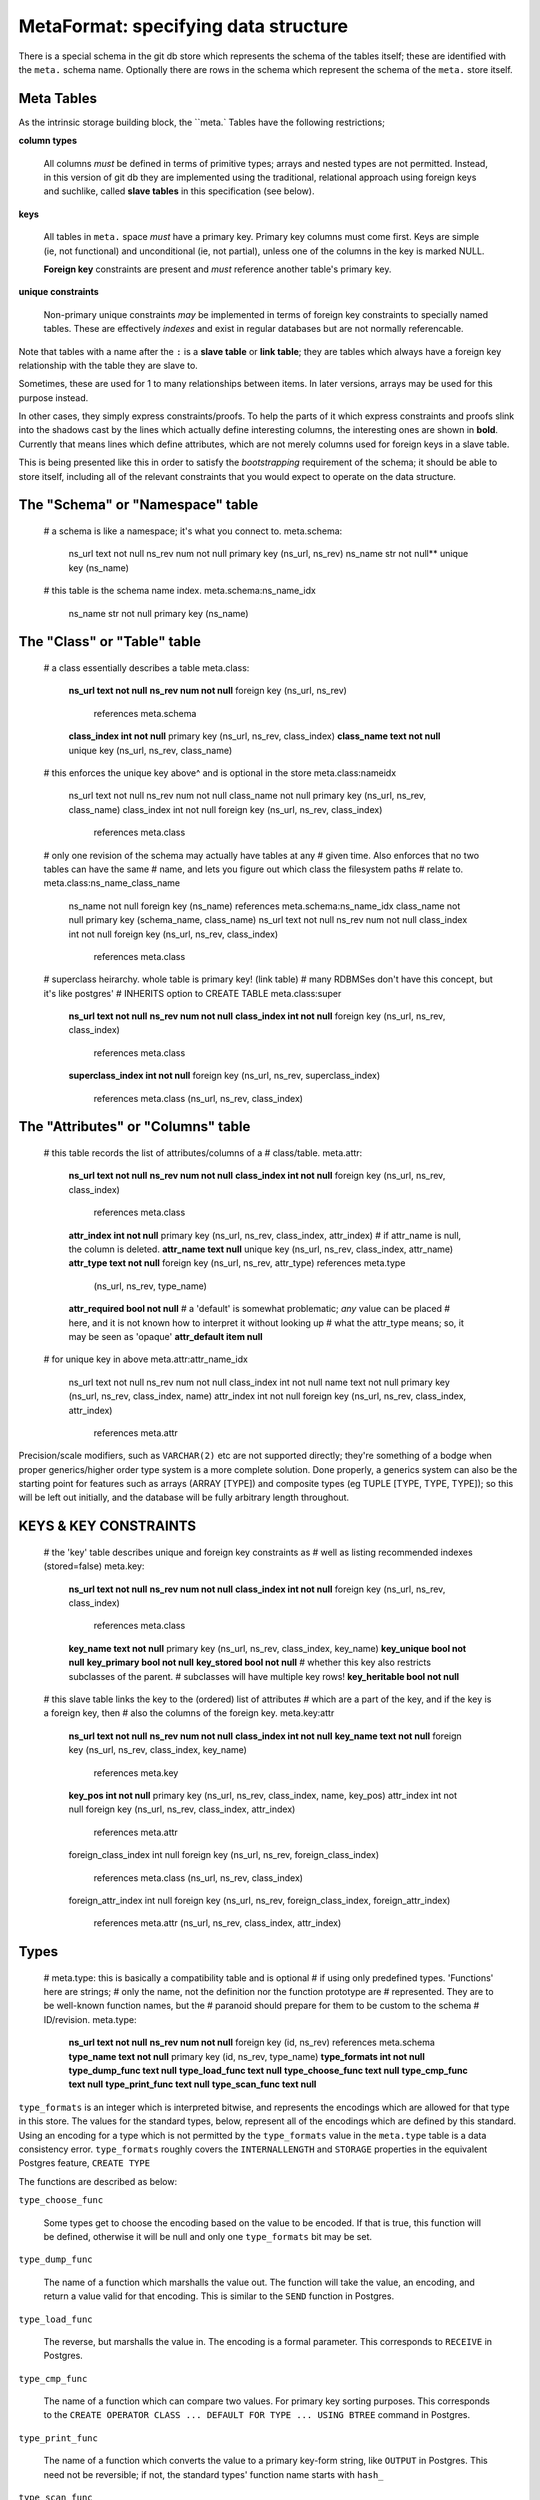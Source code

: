 
=====================================
MetaFormat: specifying data structure
=====================================

There is a special schema in the git db store which represents the
schema of the tables itself; these are identified with the
``meta.`` schema name.  Optionally there are rows in the schema
which represent the schema of the ``meta.`` store itself.

Meta Tables
===========

As the intrinsic storage building block, the ``meta.` Tables
have the following restrictions;

**column types**

    All columns *must* be defined in terms of primitive types; arrays
    and nested types are not permitted.  Instead, in this version of
    git db they are implemented using the traditional, relational
    approach using foreign keys and suchlike, called **slave tables**
    in this specification (see below).

**keys**

    All tables in ``meta.`` space *must* have a primary key.  Primary
    key columns must come first.  Keys are simple (ie, not functional)
    and unconditional (ie, not partial), unless one of the columns in
    the key is marked NULL.

    **Foreign key** constraints are present and *must* reference
    another table's primary key.
    
**unique constraints**

    Non-primary unique constraints *may* be implemented in terms of
    foreign key constraints to specially named tables.  These are
    effectively *indexes* and exist in regular databases but are not
    normally referencable.
    
Note that tables with a name after the ``:`` is a **slave
table** or **link table**; they are tables which always have a
foreign key relationship with the table they are slave to.

Sometimes, these are used for 1 to many relationships between
items. In later versions, arrays may be used for this purpose instead.

In other cases, they simply express constraints/proofs.  To help the
parts of it which express constraints and proofs slink into the
shadows cast by the lines which actually define interesting columns,
the interesting ones are shown in **bold**.  Currently that means
lines which define attributes, which are not merely columns used for
foreign keys in a slave table.

This is being presented like this in order to satisfy the
*bootstrapping* requirement of the schema; it should be able to
store itself, including all of the relevant constraints that you would
expect to operate on the data structure.

The "Schema" or "Namespace" table
=================================

..

  # a schema is like a namespace; it's what you connect to.
  meta.schema:
    ns_url text not null
    ns_rev num not null
    primary key (ns_url, ns_rev)
    ns_name str not null**
    unique key (ns_name)
 
  # this table is the schema name index.
  meta.schema:ns_name_idx
    ns_name str not null
    primary key (ns_name)

The "Class" or "Table" table
============================

..

  # a class essentially describes a table
  meta.class:
    **ns_url text not null**
    **ns_rev num not null**
    foreign key (ns_url, ns_rev)
            references meta.schema
    **class_index int not null**
    primary key (ns_url, ns_rev, class_index)
    **class_name text not null**
    unique key (ns_url, ns_rev, class_name)

  # this enforces the unique key above^ and is optional in the store
  meta.class:nameidx
    ns_url text not null
    ns_rev num not null
    class_name not null
    primary key (ns_url, ns_rev, class_name)
    class_index int not null
    foreign key (ns_url, ns_rev, class_index)
            references meta.class

  # only one revision of the schema may actually have tables at any
  # given time.  Also enforces that no two tables can have the same
  # name, and lets you figure out which class the filesystem paths
  # relate to.
  meta.class:ns_name_class_name
    ns_name not null
    foreign key (ns_name) references meta.schema:ns_name_idx
    class_name not null
    primary key (schema_name, class_name)
    ns_url text not null
    ns_rev num not null
    class_index int not null
    foreign key (ns_url, ns_rev, class_index)
            references meta.class

  # superclass heirarchy.  whole table is primary key! (link table)
  # many RDBMSes don't have this concept, but it's like postgres'
  # INHERITS option to CREATE TABLE
  meta.class:super
    **ns_url text not null**
    **ns_rev num not null**
    **class_index int not null**
    foreign key (ns_url, ns_rev, class_index)
            references meta.class
    **superclass_index int not null**
    foreign key (ns_url, ns_rev, superclass_index)
          references meta.class (ns_url, ns_rev, class_index)

The "Attributes" or "Columns" table
================================

  # this table records the list of attributes/columns of a
  # class/table.
  meta.attr:
    **ns_url text not null**
    **ns_rev num not null**
    **class_index int not null**
    foreign key (ns_url, ns_rev, class_index)
            references meta.class
    **attr_index int not null**
    primary key (ns_url, ns_rev, class_index, attr_index)
    # if attr_name is null, the column is deleted.
    **attr_name text null**
    unique key (ns_url, ns_rev, class_index, attr_name)
    **attr_type text not null**
    foreign key (ns_url, ns_rev, attr_type) references meta.type
         (ns_url, ns_rev, type_name)
    **attr_required bool not null**
    # a 'default' is somewhat problematic; *any* value can be placed
    # here, and it is not known how to interpret it without looking up
    # what the attr_type means; so, it may be seen as 'opaque'
    **attr_default item null**

  # for unique key in above
  meta.attr:attr_name_idx
    ns_url text not null
    ns_rev num not null
    class_index int not null
    name text not null
    primary key (ns_url, ns_rev, class_index, name)
    attr_index int not null
    foreign key (ns_url, ns_rev, class_index, attr_index)
            references meta.attr

Precision/scale modifiers, such as ``VARCHAR(2)`` etc are not
supported directly; they're something of a bodge when proper
generics/higher order type system is a more complete solution.  Done
properly, a generics system can also be the starting point for
features such as arrays (ARRAY [TYPE]) and composite types (eg TUPLE
[TYPE, TYPE, TYPE]); so this will be left out initially, and the
database will be fully arbitrary length throughout.

KEYS & KEY CONSTRAINTS
======================

..

  # the 'key' table describes unique and foreign key constraints as
  # well as listing recommended indexes (stored=false)
  meta.key:
    **ns_url text not null**
    **ns_rev num not null**
    **class_index int not null**
    foreign key (ns_url, ns_rev, class_index)
            references meta.class
    **key_name text not null**
    primary key (ns_url, ns_rev, class_index, key_name)
    **key_unique bool not null**
    **key_primary bool not null**
    **key_stored bool not null**
    # whether this key also restricts subclasses of the parent.
    # subclasses will have multiple key rows!
    **key_heritable bool not null**

  # this slave table links the key to the (ordered) list of attributes
  # which are a part of the key, and if the key is a foreign key, then
  # also the columns of the foreign key.
  meta.key:attr
    **ns_url text not null**
    **ns_rev num not null**
    **class_index int not null**
    **key_name text not null**
    foreign key (ns_url, ns_rev, class_index, key_name)
            references meta.key
    **key_pos int not null**
    primary key (ns_url, ns_rev, class_index, name, key_pos)
    attr_index int not null
    foreign key (ns_url, ns_rev, class_index, attr_index)
            references meta.attr
    foreign_class_index int null
    foreign key (ns_url, ns_rev, foreign_class_index)
            references meta.class (ns_url, ns_rev, class_index)
    foreign_attr_index int null
    foreign key (ns_url, ns_rev, foreign_class_index, foreign_attr_index)
            references meta.attr (ns_url, ns_rev, class_index, attr_index)

.. _types:

Types
=====

..

  # meta.type: this is basically a compatibility table and is optional
  # if using only predefined types.  'Functions' here are strings;
  # only the name, not the definition nor the function prototype are
  # represented.  They are to be well-known function names, but the
  # paranoid should prepare for them to be custom to the schema
  # ID/revision.
  meta.type:
    **ns_url text not null**
    **ns_rev num not null**
    foreign key (id, ns_rev) references meta.schema
    **type_name text not null**
    primary key (id, ns_rev, type_name)
    **type_formats int not null**
    **type_dump_func text null**
    **type_load_func text null**
    **type_choose_func text null**
    **type_cmp_func text null**
    **type_print_func text null**
    **type_scan_func text null**

``type_formats`` is an integer which is interpreted bitwise, and
represents the encodings which are allowed for that type in this
store.  The values for the standard types, below, represent all of the
encodings which are defined by this standard.  Using an encoding for a
type which is not permitted by the ``type_formats`` value in the
``meta.type`` table is a data consistency error.  ``type_formats``
roughly covers the ``INTERNALLENGTH`` and ``STORAGE`` properties in
the equivalent Postgres feature, ``CREATE TYPE``

The functions are described as below:

``type_choose_func``

    Some types get to choose the encoding based on the value to be
    encoded.  If that is true, this function will be defined,
    otherwise it will be null and only one ``type_formats`` bit may be
    set.
  
``type_dump_func``

    The name of a function which marshalls the value out.  The
    function will take the value, an encoding, and return a value
    valid for that encoding.  This is similar to the ``SEND`` function
    in Postgres.
  
``type_load_func``

    The reverse, but marshalls the value in.  The encoding is a formal
    parameter.  This corresponds to ``RECEIVE`` in Postgres.
  
``type_cmp_func``

    The name of a function which can compare two values.  For primary
    key sorting purposes.  This corresponds to the ``CREATE OPERATOR
    CLASS ... DEFAULT FOR TYPE ... USING BTREE`` command in Postgres.
  
``type_print_func``

    The name of a function which converts the value to a primary
    key-form string, like ``OUTPUT`` in Postgres.  This need not be
    reversible; if not, the standard types' function name starts with
    ``hash_``
  
``type_scan_func``

    The reverse of ``type_print_func``; turns a formatted string back
    into a value, like ``INPUT`` in Postgres.  If this is not
    reversible then the function will be converting the row value to a
    placeholder.
  
Types do not need to specify a hashing function as in Postgres; this
is considered an internal implementation detail.  As truly custom
types are not yet permitted, hashing may proceed on the basis of the
encoded value.

Standard Types
--------------

The *standard types* here represent a common set of well known
data types in use in databases and programming, and a corresponding
set of *well known functions* which perform the trivial IO
operations, and for which reference implementations will be provided.

Implementations need not support all types; however if opening a
store, this table may be checked to see that the understanding of all
parties as to the nature of the types is known.

.. list-table:
   :widths: 12 12 12 12 12 12 12 12

   * - ``type_name``
     - ``type_formats``
     - ``type_choose_func``
     - ``type_dump_func``
     - ``type_load_func``
     - ``type_cmp_func``
     - ``type_print_func``
     - ``type_scan_func``
   * - bool
     - 1100000b
     - is_tf
     - emit_bool
     - read_bool
     - false_first
     - fmt_bool
     - scan_bool
   * - integer
     - 1b
     - -
     - emit_varint
     - read_varint
     - cmp_num
     - fmt_int
     - scan_int
   * - real
     - 11011b
     - pack_real
     - emit_real
     - read_real
     - cmp_num
     - fmt_real
     - scan_real
   * - numeric
     - 1000b
     - -
     - emit_real
     - read_real
     - cmp_num
     - fmt_real
     - scan_real
   * - bytea
     - 1000100b
     - large_value
     - emit_bytea
     - read_bytea
     - cmp_bytes
     - fmt_bytea_hex
     - scan_bytea_hex
   * - text
     - 1000100b
     - large_value
     - emit_text
     - read_text
     - cmp_text
     - fmt_text
     - scan_text
   * - nkd_text
     - 1000100b
     - large_value
     - emit_nkd_text
     - read_nkd_text
     - cmp_nkd_text
     - fmt_nkd_text
     - scan_nkd_text
   * - nkc_text
     - 1000100b
     - large_value
     - emit_nkc_text
     - read_nkc_text
     - cmp_nkc_text
     - fmt_nkc_text
     - scan_nkc_text
   * - json
     - 1000100b
     - large_json
     - emit_json
     - read_json
     - cmp_struct_hash
     - hash_json
     - scan_hash

The functions are all described in detail in the reference
implementation.  Most are very simple.

If a ``type_name`` is used in the schema, but not listed in
``meta.types``, then the above definitions are used.
